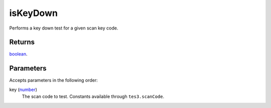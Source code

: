 isKeyDown
====================================================================================================

Performs a key down test for a given scan key code.

Returns
----------------------------------------------------------------------------------------------------

`boolean`_.

Parameters
----------------------------------------------------------------------------------------------------

Accepts parameters in the following order:

key (`number`_)
    The scan code to test. Constants available through ``tes3.scanCode``.

.. _`boolean`: ../../../lua/type/boolean.html
.. _`number`: ../../../lua/type/number.html
